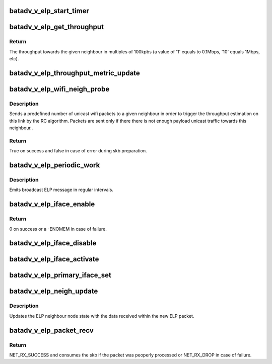 .. -*- coding: utf-8; mode: rst -*-
.. src-file: net/batman-adv/bat_v_elp.c

.. _`batadv_v_elp_start_timer`:

batadv_v_elp_start_timer
========================

.. c:function:: void batadv_v_elp_start_timer(struct batadv_hard_iface *hard_iface)

    restart timer for ELP periodic work

    :param struct batadv_hard_iface \*hard_iface:
        the interface for which the timer has to be reset

.. _`batadv_v_elp_get_throughput`:

batadv_v_elp_get_throughput
===========================

.. c:function:: u32 batadv_v_elp_get_throughput(struct batadv_hardif_neigh_node *neigh)

    get the throughput towards a neighbour

    :param struct batadv_hardif_neigh_node \*neigh:
        the neighbour for which the throughput has to be obtained

.. _`batadv_v_elp_get_throughput.return`:

Return
------

The throughput towards the given neighbour in multiples of 100kpbs
(a value of '1' equals to 0.1Mbps, '10' equals 1Mbps, etc).

.. _`batadv_v_elp_throughput_metric_update`:

batadv_v_elp_throughput_metric_update
=====================================

.. c:function:: void batadv_v_elp_throughput_metric_update(struct work_struct *work)

    worker updating the throughput metric of a single hop neighbour

    :param struct work_struct \*work:
        the work queue item

.. _`batadv_v_elp_wifi_neigh_probe`:

batadv_v_elp_wifi_neigh_probe
=============================

.. c:function:: bool batadv_v_elp_wifi_neigh_probe(struct batadv_hardif_neigh_node *neigh)

    send link probing packets to a neighbour

    :param struct batadv_hardif_neigh_node \*neigh:
        the neighbour to probe

.. _`batadv_v_elp_wifi_neigh_probe.description`:

Description
-----------

Sends a predefined number of unicast wifi packets to a given neighbour in
order to trigger the throughput estimation on this link by the RC algorithm.
Packets are sent only if there there is not enough payload unicast traffic
towards this neighbour..

.. _`batadv_v_elp_wifi_neigh_probe.return`:

Return
------

True on success and false in case of error during skb preparation.

.. _`batadv_v_elp_periodic_work`:

batadv_v_elp_periodic_work
==========================

.. c:function:: void batadv_v_elp_periodic_work(struct work_struct *work)

    ELP periodic task per interface

    :param struct work_struct \*work:
        work queue item

.. _`batadv_v_elp_periodic_work.description`:

Description
-----------

Emits broadcast ELP message in regular intervals.

.. _`batadv_v_elp_iface_enable`:

batadv_v_elp_iface_enable
=========================

.. c:function:: int batadv_v_elp_iface_enable(struct batadv_hard_iface *hard_iface)

    setup the ELP interface private resources

    :param struct batadv_hard_iface \*hard_iface:
        interface for which the data has to be prepared

.. _`batadv_v_elp_iface_enable.return`:

Return
------

0 on success or a -ENOMEM in case of failure.

.. _`batadv_v_elp_iface_disable`:

batadv_v_elp_iface_disable
==========================

.. c:function:: void batadv_v_elp_iface_disable(struct batadv_hard_iface *hard_iface)

    release ELP interface private resources

    :param struct batadv_hard_iface \*hard_iface:
        interface for which the resources have to be released

.. _`batadv_v_elp_iface_activate`:

batadv_v_elp_iface_activate
===========================

.. c:function:: void batadv_v_elp_iface_activate(struct batadv_hard_iface *primary_iface, struct batadv_hard_iface *hard_iface)

    update the ELP buffer belonging to the given hard-interface

    :param struct batadv_hard_iface \*primary_iface:
        the new primary interface

    :param struct batadv_hard_iface \*hard_iface:
        interface holding the to-be-updated buffer

.. _`batadv_v_elp_primary_iface_set`:

batadv_v_elp_primary_iface_set
==============================

.. c:function:: void batadv_v_elp_primary_iface_set(struct batadv_hard_iface *primary_iface)

    change internal data to reflect the new primary interface

    :param struct batadv_hard_iface \*primary_iface:
        the new primary interface

.. _`batadv_v_elp_neigh_update`:

batadv_v_elp_neigh_update
=========================

.. c:function:: void batadv_v_elp_neigh_update(struct batadv_priv *bat_priv, u8 *neigh_addr, struct batadv_hard_iface *if_incoming, struct batadv_elp_packet *elp_packet)

    update an ELP neighbour node

    :param struct batadv_priv \*bat_priv:
        the bat priv with all the soft interface information

    :param u8 \*neigh_addr:
        the neighbour interface address

    :param struct batadv_hard_iface \*if_incoming:
        the interface the packet was received through

    :param struct batadv_elp_packet \*elp_packet:
        the received ELP packet

.. _`batadv_v_elp_neigh_update.description`:

Description
-----------

Updates the ELP neighbour node state with the data received within the new
ELP packet.

.. _`batadv_v_elp_packet_recv`:

batadv_v_elp_packet_recv
========================

.. c:function:: int batadv_v_elp_packet_recv(struct sk_buff *skb, struct batadv_hard_iface *if_incoming)

    main ELP packet handler

    :param struct sk_buff \*skb:
        the received packet

    :param struct batadv_hard_iface \*if_incoming:
        the interface this packet was received through

.. _`batadv_v_elp_packet_recv.return`:

Return
------

NET_RX_SUCCESS and consumes the skb if the packet was peoperly
processed or NET_RX_DROP in case of failure.

.. This file was automatic generated / don't edit.


